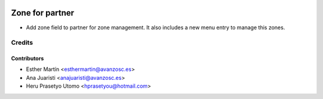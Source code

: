 .. image:: https://img.shields.io/badge/licence-AGPL--3-blue.svg
   :target: http://www.gnu.org/licenses/agpl-3.0-standalone.html
   :alt: License: AGPL-3

================
Zone for partner
================

* Add zone field to partner for zone management. It also includes a new menu
  entry to manage this zones.


Credits
=======

Contributors
------------
* Esther Martín <esthermartin@avanzosc.es>
* Ana Juaristi <anajuaristi@avanzosc.es>
* Heru Prasetyo Utomo <hprasetyou@hotmail.com>
